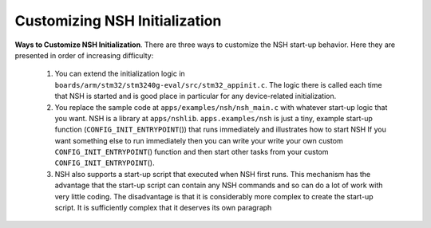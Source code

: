==============================
Customizing NSH Initialization
==============================

**Ways to Customize NSH Initialization**. There are three ways to
customize the NSH start-up behavior. Here they are presented in order of
increasing difficulty:

  #. You can extend the initialization logic in
     ``boards/arm/stm32/stm3240g-eval/src/stm32_appinit.c``. The logic
     there is called each time that NSH is started and is good place in
     particular for any device-related initialization.

  #. You replace the sample code at ``apps/examples/nsh/nsh_main.c`` with
     whatever start-up logic that you want. NSH is a library at
     ``apps/nshlib``. ``apps.examples/nsh`` is just a tiny, example
     start-up function (``CONFIG_INIT_ENTRYPOINT``\ ()) that runs
     immediately and illustrates how to start NSH If you want something
     else to run immediately then you can write your write your own custom
     ``CONFIG_INIT_ENTRYPOINT``\ () function and then start other tasks
     from your custom ``CONFIG_INIT_ENTRYPOINT``\ ().

  #. NSH also supports a start-up script that executed when NSH first
     runs. This mechanism has the advantage that the start-up script can
     contain any NSH commands and so can do a lot of work with very little
     coding. The disadvantage is that it is considerably more complex to
     create the start-up script. It is sufficiently complex that it
     deserves its own paragraph


